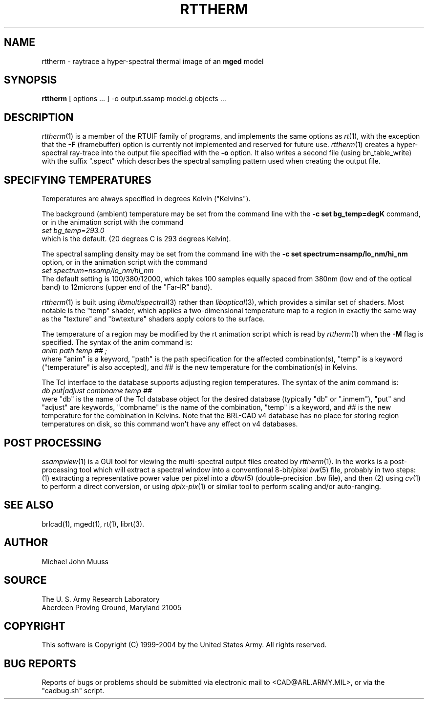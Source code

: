 .TH RTTHERM 1 BRL-CAD
.SH NAME
rttherm \- raytrace a hyper-spectral thermal image of an \fBmged\fR model
.SH SYNOPSIS
.B rttherm
[ options ... ]
-o output.ssamp
model.g
objects ...
.SH DESCRIPTION
.IR rttherm (1)
is a member of the RTUIF family of programs,
and implements the same options as
.IR rt (1),
with the exception that the
.B \-F
(framebuffer)
option is currently not implemented and reserved for future use.
.IR rttherm (1)
creates a hyper-spectral ray-trace into
the output file
specified with the
.B \-o
option.
It also writes a second file (using bn_table_write) with
the suffix ".spect" which describes
the spectral sampling pattern used when creating the output file.
.SH "SPECIFYING TEMPERATURES"
Temperatures are always specified in degrees Kelvin ("Kelvins").
.LP
The background (ambient) temperature may be set from the command
line with the
.B \-c\ set\ bg_temp=degK
command, or in the animation script with the command
.sp .5
.ti +5
.ft I
 set bg_temp=293.0
.ft R
.sp .5
which is the default.  (20 degrees C is 293 degrees Kelvin).
.LP
The spectral sampling density may be set from the command line
with the
.B \-c\ set\ spectrum=nsamp/lo_nm/hi_nm
option, or in the animation script with the command
.sp .5
.ti +5
.ft I
 set spectrum=nsamp/lo_nm/hi_nm
.ft R
.sp .5
The default setting is 100/380/12000,
which takes 100 samples equally spaced from 380nm (low end of the optical
band) to 12microns (upper end of the "Far-IR" band).
.LP
.IR rttherm (1)
is built using
.IR libmultispectral (3)
rather than
.IR liboptical (3),
which provides a similar set of shaders.
Most notable is the "temp" shader,
which applies a two-dimensional temperature map to a region
in exactly the same way as the "texture" and "bwtexture" shaders apply
colors to the surface.
.LP
The temperature of a region may be modified by the
rt animation script which is read by
.IR rttherm (1)
when the
.B \-M
flag is specified.
The syntax of the anim command is:
.sp .5
.ti +5
.ft I
 anim path temp ## ;
.ft R
.sp .5
where
"anim" is a keyword,
"path" is the path specification for the affected combination(s),
"temp" is a keyword ("temperature" is also accepted), and
## is the new temperature for the combination(s) in Kelvins.
.LP
The Tcl interface to the database supports adjusting region temperatures.
The syntax of the anim command is:
.sp .5
.ti +5
.ft I
 db put|adjust combname temp ##
.ft R
.sp .5
were
"db" is the name of the Tcl database object for the desired
database (typically "db" or ".inmem"),
"put" and "adjust" are keywords,
"combname" is the name of the combination,
"temp" is a keyword,
and
## is the new temperature for the combination in Kelvins.
Note that the BRL-CAD v4 database has no place for
storing region temperatures on disk,
so this command won't have any effect on v4 databases.
.SH "POST PROCESSING"
.IR ssampview (1)
is a GUI tool for viewing
the multi-spectral output files created by
.IR rttherm (1).
.LR
In the works is a post-processing tool which will
extract a spectral window into a conventional
8-bit/pixel
.IR bw (5)
file, probably in two steps:
(1) extracting a representative power value per pixel
into a
.IR dbw (5)
(double-precision .bw file),
and then (2) using
.IR cv (1)
to perform a direct conversion, or using
.IR dpix-pix (1)
or similar tool to perform scaling and/or auto-ranging.
.SH "SEE ALSO"
brlcad(1), mged(1), rt(1),
librt(3).
.SH AUTHOR
Michael John Muuss
.SH SOURCE
The U. S. Army Research Laboratory
.br
Aberdeen Proving Ground, Maryland  21005
.SH COPYRIGHT
This software is Copyright (C) 1999-2004 by the United States Army.
All rights reserved.
.SH "BUG REPORTS"
Reports of bugs or problems should be submitted via electronic
mail to <CAD@ARL.ARMY.MIL>, or via the "cadbug.sh" script.
